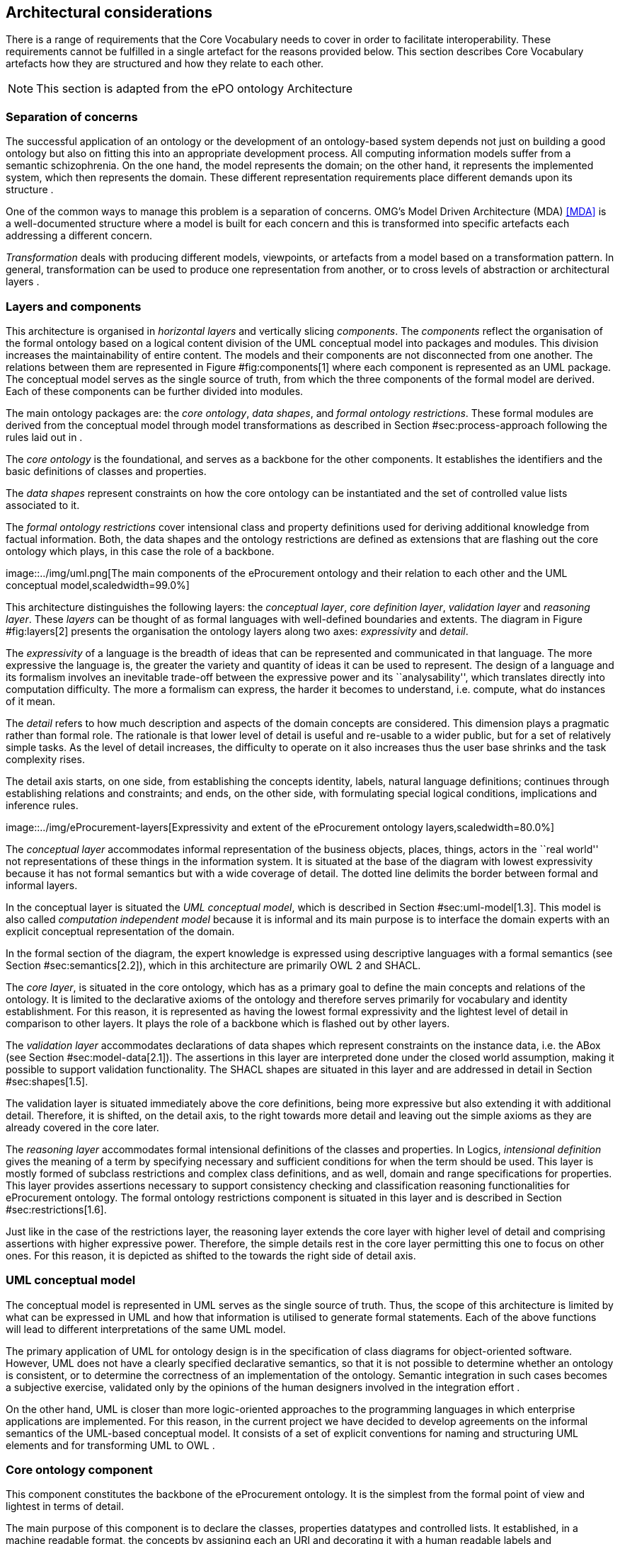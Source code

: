 [[sec:architecture]]
== Architectural considerations

There is a range of requirements that the Core Vocabulary needs to cover
in order to facilitate interoperability. These requirements cannot be
fulfilled in a single artefact for the reasons provided below.
This section describes Core Vocabulary artefacts how they are
structured and how they relate to each other.

NOTE: This section is adapted from the ePO ontology Architecture

[[sec:separation-conceprns]]
=== Separation of concerns

The successful application of an ontology or the development of an
ontology-based system depends not just on building a good ontology but
also on fitting this into an appropriate development process. All
computing information models suffer from a semantic schizophrenia. On
the one hand, the model represents the domain; on the other hand, it
represents the implemented system, which then represents the domain.
These different representation requirements place different demands upon
its structure .

One of the common ways to manage this problem is a separation of
concerns. OMG’s Model Driven Architecture (MDA) <<MDA>> is a well-documented
structure where a model is built for each concern and this is
transformed into specific artefacts each addressing a different concern.

_Transformation_ deals with producing different models, viewpoints, or
artefacts from a model based on a transformation pattern. In general,
transformation can be used to produce one representation from another,
or to cross levels of abstraction or architectural layers .

// The process described in Section
// #sec:process-approach[[sec:process-approach]] incorporates some of these
// principles and employs model transformation as means to achieve the
// project objectives.

[[sec:layers-components]]
=== Layers and components

This architecture is organised in _horizontal layers_ and vertically
slicing _components_. The _components_ reflect the organisation of the
formal ontology based on a logical content division of the UML
conceptual model into packages and modules. This division increases the
maintainability of entire content. The models and their components are
not disconnected from one another. The relations between them are
represented in Figure #fig:components[1] where each component is
represented as an UML package. The conceptual model serves as the single
source of truth, from which the three components of the formal model are
derived. Each of these components can be further divided into modules.

The main ontology packages are: the _core ontology_, _data shapes_, and
_formal ontology restrictions_. These formal modules are derived from
the conceptual model through model transformations as described in
Section #sec:process-approach[[sec:process-approach]] following the
rules laid out in .

The _core ontology_ is the foundational, and serves as a backbone for
the other components. It establishes the identifiers and the basic
definitions of classes and properties.

The _data shapes_ represent constraints on how the core ontology can be
instantiated and the set of controlled value lists associated to it.

The _formal ontology restrictions_ cover intensional class and property
definitions used for deriving additional knowledge from factual
information. Both, the data shapes and the ontology restrictions are
defined as extensions that are flashing out the core ontology which
plays, in this case the role of a backbone.

image::../img/uml.png[The main components of the eProcurement ontology
and their relation to each other and the UML conceptual
model,scaledwidth=99.0%]

This architecture distinguishes the following layers: the _conceptual
layer_, _core definition layer_, _validation layer_ and _reasoning
layer_. These _layers_ can be thought of as formal languages with
well-defined boundaries and extents. The diagram in Figure
#fig:layers[2] presents the organisation the ontology layers along two
axes: _expressivity_ and _detail_.

The _expressivity_ of a language is the breadth of ideas that can be
represented and communicated in that language. The more expressive the
language is, the greater the variety and quantity of ideas it can be
used to represent. The design of a language and its formalism involves
an inevitable trade-off between the expressive power and its
``analysability'', which translates directly into computation
difficulty. The more a formalism can express, the harder it becomes to
understand, i.e. compute, what do instances of it mean.

The _detail_ refers to how much description and aspects of the domain
concepts are considered. This dimension plays a pragmatic rather than
formal role. The rationale is that lower level of detail is useful and
re-usable to a wider public, but for a set of relatively simple tasks.
As the level of detail increases, the difficulty to operate on it also
increases thus the user base shrinks and the task complexity rises.

The detail axis starts, on one side, from establishing the concepts
identity, labels, natural language definitions; continues through
establishing relations and constraints; and ends, on the other side,
with formulating special logical conditions, implications and inference
rules.

image::../img/eProcurement-layers[Expressivity and extent of the
eProcurement ontology layers,scaledwidth=80.0%]

The _conceptual layer_ accommodates informal representation of the
business objects, places, things, actors in the ``real world'' not
representations of these things in the information system. It is
situated at the base of the diagram with lowest expressivity because it
has not formal semantics but with a wide coverage of detail. The dotted
line delimits the border between formal and informal layers.

In the conceptual layer is situated the _UML conceptual model_, which is
described in Section #sec:uml-model[1.3]. This model is also called
_computation independent model_ because it is informal and its main
purpose is to interface the domain experts with an explicit conceptual
representation of the domain.

In the formal section of the diagram, the expert knowledge is expressed
using descriptive languages with a formal semantics (see Section
#sec:semantics[2.2]), which in this architecture are primarily OWL 2 and
SHACL.

The _core layer_, is situated in the core ontology, which has as a
primary goal to define the main concepts and relations of the ontology.
It is limited to the declarative axioms of the ontology and therefore
serves primarily for vocabulary and identity establishment. For this
reason, it is represented as having the lowest formal expressivity and
the lightest level of detail in comparison to other layers. It plays the
role of a backbone which is flashed out by other layers.

The _validation layer_ accommodates declarations of data shapes which
represent constraints on the instance data, i.e. the ABox (see Section
#sec:model-data[2.1]). The assertions in this layer are interpreted done
under the closed world assumption, making it possible to support
validation functionality. The SHACL shapes are situated in this layer
and are addressed in detail in Section #sec:shapes[1.5].

The validation layer is situated immediately above the core definitions,
being more expressive but also extending it with additional detail.
Therefore, it is shifted, on the detail axis, to the right towards more
detail and leaving out the simple axioms as they are already covered in
the core later.

The _reasoning layer_ accommodates formal intensional definitions of the
classes and properties. In Logics, _intensional definition_ gives the
meaning of a term by specifying necessary and sufficient conditions for
when the term should be used. This layer is mostly formed of subclass
restrictions and complex class definitions, and as well, domain and
range specifications for properties. This layer provides assertions
necessary to support consistency checking and classification reasoning
functionalities for eProcurement ontology. The formal ontology
restrictions component is situated in this layer and is described in
Section #sec:restrictions[1.6].

Just like in the case of the restrictions layer, the reasoning layer
extends the core layer with higher level of detail and comprising
assertions with higher expressive power. Therefore, the simple details
rest in the core layer permitting this one to focus on other ones. For
this reason, it is depicted as shifted to the towards the right side of
detail axis.

[[sec:uml-model]]
=== UML conceptual model

The conceptual model is represented in UML serves as the single source
of truth. Thus, the scope of this architecture is limited by what can be
expressed in UML and how that information is utilised to generate formal
statements. Each of the above functions will lead to different
interpretations of the same UML model.

The primary application of UML for ontology design is in the
specification of class diagrams for object-oriented software. However,
UML does not have a clearly specified declarative semantics, so that it
is not possible to determine whether an ontology is consistent, or to
determine the correctness of an implementation of the ontology. Semantic
integration in such cases becomes a subjective exercise, validated only
by the opinions of the human designers involved in the integration
effort .

On the other hand, UML is closer than more logic-oriented approaches to
the programming languages in which enterprise applications are
implemented. For this reason, in the current project we have decided to
develop agreements on the informal semantics of the UML-based conceptual
model. It consists of a set of explicit conventions for naming and
structuring UML elements and for transforming UML to OWL .

[[sec:core-ontology]]
=== Core ontology component

This component constitutes the backbone of the eProcurement ontology. It
is the simplest from the formal point of view and lightest in terms of
detail.

The main purpose of this component is to declare the classes, properties
datatypes and controlled lists. It established, in a machine readable
format, the concepts by assigning each an URI and decorating it with a
human readable labels and descriptions. This represents a mechanism that
established a common understanding between humans and machine.

It is void of any constraints or restrictions and may be used as a
formal ontology or as a data exchange vocabulary.

[[sec:shapes]]
=== SHACL data shapes component

In OWL the constraints are formed at the semantic level in the way the
logic of the entire knowledge base holds together consistently. It is
not always easy or obvious how the constraints should be formed so that
they fulfil a business or application requirement. Moreover, in practice
often the kind of constraints necessary are those aiming at the surface
representation of the data. Take, XSD for example, it provides a
description of how an XML document ought to be structured.

In the eProcurement domain, before the RDF data is utilised as a
semantic resource, it must first respect a more formal conventions on
how it is instantiated and organised. There is a need for the XSD
counterpart for the RDF graphs.

_Shapes Constraint Language (SHACL)_ is a specification for validating
graph-based data against a set of conditions. It provides a concise,
uniform syntax for both describing and constraining the contents of an
RDF graph. Among others, SHACL includes features to express conditions
that constrain the number of values that a property may have, the type
of such values, numeric ranges, string matching patterns, and logical
combinations of such constraints.

_Application profiles (AP)_ represent a set of constraints on the
logical model tying it to a particular system implementation. The
application profiles, in this project, must be expressed using SHACL
language. The approach taken by the Publications Office to develop APs
is described in . The same style should be maintained for the
eProcurement APs.

The AP must be conceived as extending the core ontology and fleshing the
classes and properties with node and property shapes (see ). The
constraints available in the conceptual model are generic and should be
automatically generated. However, when it comes to integration with
specific systems, these constraints may not be sufficient, possibly even
too rigid at times. Therefore, it is recommended to conceptualise the
data shapes not a single fit it all AP but rather to create specific APs
as the needs arise.

[[sec:restrictions]]
=== Formal ontology restrictions component

This component accommodates formal intensional definitions of the
classes and properties. It is mostly formed of subclass restrictions,
complex class definitions, domain and range specifications for
properties; which can be derived from the conceptual model.

This component provides the rules and logical conditions for reasoning
with eProcurement ontology. And so, the statements from this component
play the role of necessary and sufficient conditions to support
consistency checking and classification reasoning functionalities for
eProcurement ontology.

Mostly expressions in OWL 2 should be acceptable for the reasoning
purposes of eProcurement ontology. It is possible, however, that OWL 2
is too expressive, leading to slow reasoning, and thus downgrading to
OWL dialect (EL, QL, RL) might be necessary. This implies that multiple
variants of this components should be generated, one for each OWL
dialect as described in Section #sec:expressivity[2.4]. Each of these
variants shall be tested and the most appropriate choice selected for
reasoning in the validation phase (see Section
#sec:ontology-validation[[sec:ontology-validation]]).

